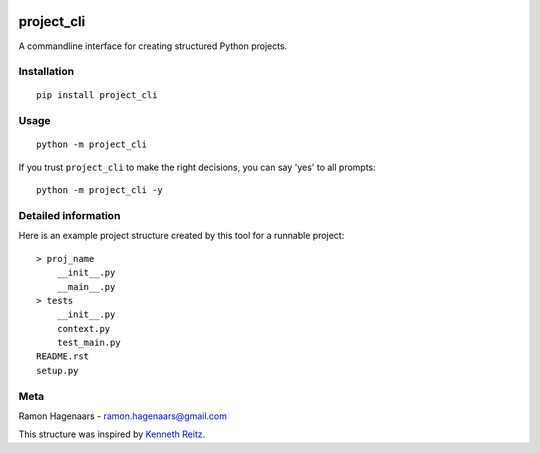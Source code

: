 |PyPI version|

project_cli
===========

A commandline interface for creating structured Python projects.


Installation
''''''''''''

::

   pip install project_cli


Usage
'''''

::

    python -m project_cli

If you trust ``project_cli`` to make the right decisions, you can say 'yes' to all prompts:

::

    python -m project_cli -y


Detailed information
''''''''''''''''''''
Here is an example project structure created by this tool for a runnable project:

::

    > proj_name
        __init__.py
        __main__.py
    > tests
        __init__.py
        context.py
        test_main.py
    README.rst
    setup.py


Meta
''''
Ramon Hagenaars - ramon.hagenaars@gmail.com

This structure was inspired by `Kenneth Reitz <https://github.com/kennethreitz/samplemod>`_.

.. |PyPI version| image:: https://badge.fury.io/py/project-cli.svg
   :target: https://badge.fury.io/py/project-cli
